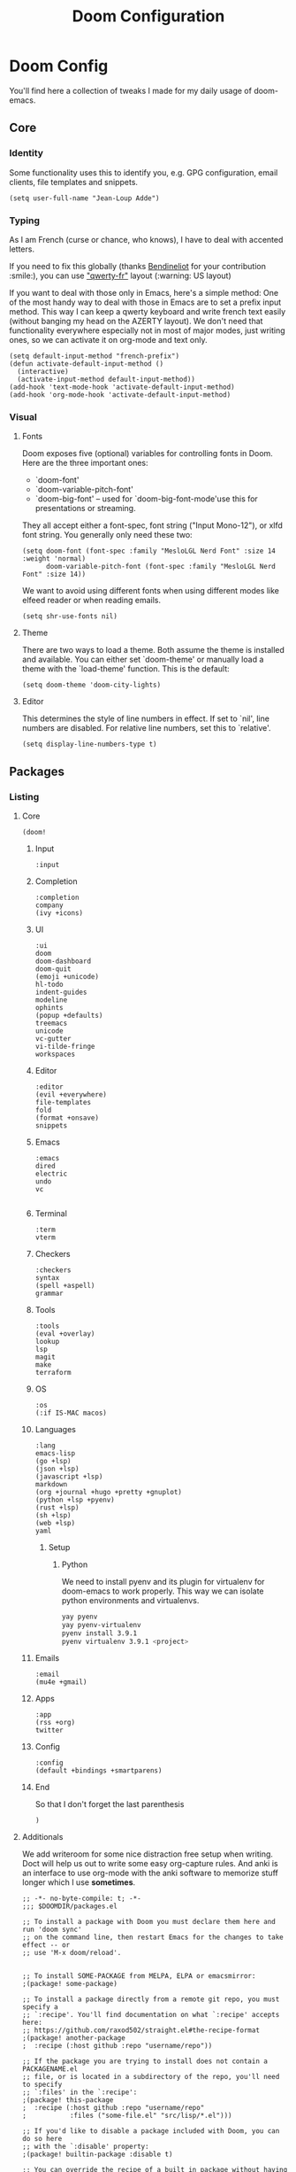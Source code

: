 #+TITLE: Doom Configuration

* Doom Config

  You'll find here a collection of tweaks I made for my daily usage of doom-emacs.
** Core
*** Identity
    Some functionality uses this to identify you, e.g. GPG configuration, email clients, file templates and snippets.
    #+BEGIN_SRC elisp :tangle yes
(setq user-full-name "Jean-Loup Adde")
    #+END_SRC

*** Typing
    As I am French (curse or chance, who knows), I have to deal with accented letters.

    If you need to fix this globally (thanks [[https://twitter.com/Bendineliot][Bendineliot]] for your contribution :smile:), you can use [[http://marin.jb.free.fr/qwerty-fr/]["qwerty-fr"]] layout (:warning: US layout)

    If you want to deal with those only in Emacs, here's a simple method:
    One of the most handy way to deal with those in Emacs are to set a prefix input method.
    This way I can keep a qwerty keyboard and write french text easily (without banging my head on the AZERTY layout). We don't need that functionality everywhere especially not in most of major modes, just writing ones, so we can activate it on org-mode and text only.
    #+BEGIN_SRC elisp :tangle no
(setq default-input-method "french-prefix")
(defun activate-default-input-method ()
  (interactive)
  (activate-input-method default-input-method))
(add-hook 'text-mode-hook 'activate-default-input-method)
(add-hook 'org-mode-hook 'activate-default-input-method)
    #+END_SRC


*** Visual
**** Fonts
     Doom exposes five (optional) variables for controlling fonts in Doom. Here are the three important ones:

     + `doom-font'
     + `doom-variable-pitch-font'
     + `doom-big-font' -- used for `doom-big-font-mode'use this for
       presentations or streaming.

    They all accept either a font-spec, font string ("Input Mono-12"), or xlfd font string. You generally only need these two:
    #+BEGIN_SRC elisp :tangle yes
(setq doom-font (font-spec :family "MesloLGL Nerd Font" :size 14 :weight 'normal)
      doom-variable-pitch-font (font-spec :family "MesloLGL Nerd Font" :size 14))
    #+END_SRC

    We want to avoid using different fonts when using different modes like elfeed reader or when reading emails.
    #+BEGIN_SRC elisp :tangle yes
(setq shr-use-fonts nil)
    #+END_SRC

**** Theme
     There are two ways to load a theme. Both assume the theme is installed and available.
     You can either set `doom-theme' or manually load a theme with the `load-theme' function. This is the default:
     #+BEGIN_SRC elisp :tangle yes
(setq doom-theme 'doom-city-lights)
     #+END_SRC

**** Editor
This determines the style of line numbers in effect. If set to `nil', line numbers are disabled. For relative line numbers, set this to `relative'.

#+BEGIN_SRC elisp :tangle yes
(setq display-line-numbers-type t)
#+END_SRC

** Packages
*** Listing
**** Core
      #+BEGIN_SRC elisp :tangle ~/.config/doom/init.el
(doom!
      #+END_SRC
***** Input
      #+BEGIN_SRC elisp :tangle ~/.config/doom/init.el
:input
      #+END_SRC

***** Completion
     #+BEGIN_SRC elisp :tangle ~/.config/doom/init.el
:completion
company
(ivy +icons)
      #+END_SRC
***** UI

     #+BEGIN_SRC elisp :tangle ~/.config/doom/init.el
:ui
doom
doom-dashboard
doom-quit
(emoji +unicode)
hl-todo
indent-guides
modeline
ophints
(popup +defaults)
treemacs
unicode
vc-gutter
vi-tilde-fringe
workspaces
      #+END_SRC

***** Editor

     #+BEGIN_SRC elisp :tangle ~/.config/doom/init.el
:editor
(evil +everywhere)
file-templates
fold
(format +onsave)
snippets
    #+END_SRC
***** Emacs

     #+BEGIN_SRC elisp :tangle ~/.config/doom/init.el
:emacs
dired
electric
undo
vc

      #+END_SRC
***** Terminal

     #+BEGIN_SRC elisp :tangle ~/.config/doom/init.el
:term
vterm
      #+END_SRC

***** Checkers

     #+BEGIN_SRC elisp :tangle ~/.config/doom/init.el
:checkers
syntax
(spell +aspell)
grammar
      #+END_SRC
***** Tools

     #+BEGIN_SRC elisp :tangle ~/.config/doom/init.el
:tools
(eval +overlay)
lookup
lsp
magit
make
terraform
      #+END_SRC

***** OS
      #+BEGIN_SRC elisp :tangle ~/.config/doom/init.el
:os
(:if IS-MAC macos)
      #+END_SRC
***** Languages

     #+BEGIN_SRC elisp :tangle ~/.config/doom/init.el
:lang
emacs-lisp
(go +lsp)
(json +lsp)
(javascript +lsp)
markdown
(org +journal +hugo +pretty +gnuplot)
(python +lsp +pyenv)
(rust +lsp)
(sh +lsp)
(web +lsp)
yaml
      #+END_SRC

****** Setup

******* Python
        We need to install pyenv and its plugin for virtualenv for doom-emacs to work properly. This way we can isolate python environments and virtualenvs.
        #+BEGIN_SRC bash :tangle no
yay pyenv
yay pyenv-virtualenv
pyenv install 3.9.1
pyenv virtualenv 3.9.1 <project>
        #+END_SRC

***** Emails
     #+BEGIN_SRC elisp :tangle ~/.config/doom/init.el
:email
(mu4e +gmail)
      #+END_SRC

***** Apps

     #+BEGIN_SRC elisp :tangle ~/.config/doom/init.el
:app
(rss +org)
twitter
      #+END_SRC
***** Config
      #+BEGIN_SRC elisp :tangle ~/.config/doom/init.el
:config
(default +bindings +smartparens)
      #+END_SRC

***** End
      So that I don't forget the last parenthesis
      #+BEGIN_SRC elisp :tangle ~/.config/doom/init.el
)
      #+END_SRC

**** Additionals
    We add writeroom for some nice distraction free setup when writing. Doct will help us out to write some easy org-capture rules. And anki is an interface to use org-mode with the anki software to memorize stuff longer which I use *sometimes*.

    #+BEGIN_SRC elisp :tangle ~/.config/doom/packages.el
;; -*- no-byte-compile: t; -*-
;;; $DOOMDIR/packages.el

;; To install a package with Doom you must declare them here and run 'doom sync'
;; on the command line, then restart Emacs for the changes to take effect -- or
;; use 'M-x doom/reload'.


;; To install SOME-PACKAGE from MELPA, ELPA or emacsmirror:
;(package! some-package)

;; To install a package directly from a remote git repo, you must specify a
;; `:recipe'. You'll find documentation on what `:recipe' accepts here:
;; https://github.com/raxod502/straight.el#the-recipe-format
;(package! another-package
;  :recipe (:host github :repo "username/repo"))

;; If the package you are trying to install does not contain a PACKAGENAME.el
;; file, or is located in a subdirectory of the repo, you'll need to specify
;; `:files' in the `:recipe':
;(package! this-package
;  :recipe (:host github :repo "username/repo"
;           :files ("some-file.el" "src/lisp/*.el")))

;; If you'd like to disable a package included with Doom, you can do so here
;; with the `:disable' property:
;(package! builtin-package :disable t)

;; You can override the recipe of a built in package without having to specify
;; all the properties for `:recipe'. These will inherit the rest of its recipe
;; from Doom or MELPA/ELPA/Emacsmirror:
;(package! builtin-package :recipe (:nonrecursive t))
;(package! builtin-package-2 :recipe (:repo "myfork/package"))

;; Specify a `:branch' to install a package from a particular branch or tag.
;; This is required for some packages whose default branch isn't 'master' (which
;; our package manager can't deal with; see raxod502/straight.el#279)
;(package! builtin-package :recipe (:branch "develop"))

;; Use `:pin' to specify a particular commit to install.
;(package! builtin-package :pin "1a2b3c4d5e")


;; Doom's packages are pinned to a specific commit and updated from release to
;; release. The `unpin!' macro allows you to unpin single packages...
;(unpin! pinned-package)
;; ...or multiple packages
;(unpin! pinned-package another-pinned-package)
;; ...Or *all* packages (NOT RECOMMENDED; will likely break things)
;(unpin! t)

(package! writeroom-mode)
(package! doct)
(package! anki-editor)
(package! editorconfig)
    #+END_SRC

*** Configuration
***** Org Mode
      Using org-mode we want the files to be as readable as possible even in raw text format. For that we need, the indentation to respect the headers level (org-adapt-indentation)
      #+BEGIN_SRC elisp :tangle yes
(after! org
  (setq org-adapt-indentation t
        org-startup-indented nil
        org-hide-leading-stars t))

(setq org-directory "~/projects/42")
     #+END_SRC

***** Elfeed
      Our RSS reader. We configure elfeed with a custom org file and we update the feeds before a search.
      #+BEGIN_SRC elisp :tangle yes
(after! elfeed
  (require 'elfeed-org)
  (elfeed-org)
  (setq rmh-elfeed-org-files (list "~/projects/42/feeds.org"))
  (setq elfeed-search-filter "@2-weeks-ago +unread"))

(add-hook! 'elfeed-search-mode-hook 'elfeed-update)
      #+END_SRC

***** Writeroom
      When focusing on org mode, I like to not have any line numbers are they are not that useful on text modes but especially on distraction free.
      As well, by default the writeroom view takes 0.5 percent of the screen but on a 32' it's really tiny... So 0.7 is the perfect ratio for me.

      #+BEGIN_SRC elisp :tangle yes
(after! writeroom-mode
  (add-hook 'writeroom-mode-hook
            (when (and (eq major-mode 'org-mode) writeroom-mode)
              (setq-local -display-line-numbers display-line-numbers
                          display-line-numbers nil)))
  (add-hook 'writeroom-mode-disable-hook
            (when (eq major-mode 'org-mode)
              (setq-local display-line-numbers -display-line-numbers))))

(setq writeroom-width 0.7)
      #+END_SRC

***** EditorConfig

      To support any team / project configuration choice, we need to support EditorConfig which will configure Emacs the way the team is coding.

      #+BEGIN_SRC elisp :tangle yes
     (after! editorconfig
       (require 'editorconfig)
       (editorconfig-mode 1))
     #+END_SRC
